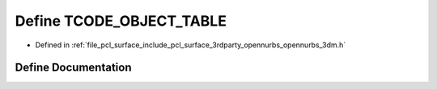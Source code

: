 .. _exhale_define_opennurbs__3dm_8h_1a600793003aa0e2323b3c9841b2a1873f:

Define TCODE_OBJECT_TABLE
=========================

- Defined in :ref:`file_pcl_surface_include_pcl_surface_3rdparty_opennurbs_opennurbs_3dm.h`


Define Documentation
--------------------


.. doxygendefine:: TCODE_OBJECT_TABLE
